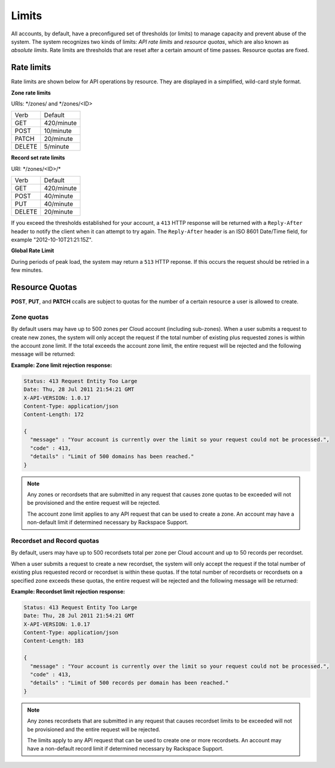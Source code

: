 .. _cdns-dg-limits:

======
Limits
======

All accounts, by default, have a preconfigured set of thresholds (or limits) to manage 
capacity and prevent abuse of the system. The system recognizes two kinds of limits: 
*API rate limits* and *resource quotas*, which are also known as *absolute limits*. Rate 
limits are thresholds that are reset after a certain amount of time passes. Resource quotas 
are fixed.

Rate limits
~~~~~~~~~~~

Rate limits are shown below for API operations by resource. They are displayed in a simplified, wild-card style format.

**Zone rate limits**

URIs: \*/zones/ and \*/zones/\<ID\>

+--------+-----------+
| Verb   | Default   |
+--------+-----------+
| GET    | 420/minute|
+--------+-----------+
| POST   | 10/minute |
+--------+-----------+
| PATCH  | 20/minute |
+--------+-----------+
| DELETE |  5/minute |
+--------+-----------+

**Record set rate limits**

URI: \*/zones/\<ID\>/\*

+--------+------------+
| Verb   | Default    |
+--------+------------+
| GET    | 420/minute |
+--------+------------+
| POST   | 40/minute  |
+--------+------------+
| PUT    | 40/minute  |
+--------+------------+
| DELETE | 20/minute  |
+--------+------------+

If you exceed the thresholds established for your account, a ``413`` HTTP response will 
be returned with a ``Reply-After`` header to notify the client when it can attempt to try 
again. The ``Reply-After`` header is an ISO 8601 Date/Time field, for example 
"2012-10-10T21:21:15Z".

**Global Rate Limit**

During periods of peak load, the system may return a ``513`` HTTP reponse. If this occurs
the request should be retried in a few minutes.

Resource Quotas
~~~~~~~~~~~~~~~

**POST**, **PUT**, and **PATCH** ccalls are subject to quotas for the number of a certain 
resource a user is allowed to create.

Zone quotas
^^^^^^^^^^^

By default users may have up to 500 zones per Cloud account (including sub-zones). When
a user submits a request to create new zones, the system will only accept the request if the
total number of existing plus requested zones is within the account zone limit. If the total
exceeds the account zone limit, the entire request will be rejected and the following message
will be returned:

**Example: Zone limit rejection response:**

.. code::

    Status: 413 Request Entity Too Large
    Date: Thu, 28 Jul 2011 21:54:21 GMT
    X-API-VERSION: 1.0.17
    Content-Type: application/json
    Content-Length: 172

    {
      "message" : "Your account is currently over the limit so your request could not be processed.",
      "code" : 413,
      "details" : "Limit of 500 domains has been reached."
    }



.. note::

   Any zones or recordsets that are submitted in any request that causes zone quotas to be 
   exceeded will not be provisioned and the entire request will be rejected.

   The account zone limit applies to any API request that can be used to create a zone. An 
   account may have a non-default limit if determined necessary by Rackspace Support.

Recordset and Record quotas
^^^^^^^^^^^^^^^^^^^^^^^^^^^

By default, users may have up to 500 recordsets total per zone per Cloud account and up to
50 records per recordset.

When a user submits a request to create a new recordset, the system will only accept the
request if the total number of existing plus requested record or recordset is within these
quotas. If the total number of recordsets or recordsets on a specified zone exceeds
these quotas, the entire request will be rejected and the following message will be returned:

**Example: Recordset limit rejection response:**

.. code::

    Status: 413 Request Entity Too Large
    Date: Thu, 28 Jul 2011 21:54:21 GMT
    X-API-VERSION: 1.0.17
    Content-Type: application/json
    Content-Length: 183

    {
      "message" : "Your account is currently over the limit so your request could not be processed.",
      "code" : 413,
      "details" : "Limit of 500 records per domain has been reached."
    }

.. note::

   Any zones recordsets that are submitted in any request that causes recordset limits to 
   be exceeded will not be provisioned and the entire request will be rejected.

   The limits apply to any API request that can be used to create one or more recordsets. 
   An account may have a non-default record limit if determined necessary by Rackspace Support.


